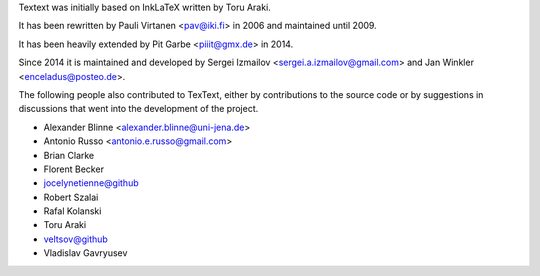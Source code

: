 Textext was initially based on InkLaTeX written by Toru Araki.

It has been rewritten by Pauli Virtanen <pav@iki.fi> in 2006 and
maintained until 2009.

It has been heavily extended by Pit Garbe <piiit@gmx.de> in 2014.

Since 2014 it is maintained and developed by
Sergei Izmailov <sergei.a.izmailov@gmail.com> and
Jan Winkler <enceladus@posteo.de>.

The following people also contributed to TexText, either by
contributions to the source code or by suggestions in discussions that
went into the development of the project.

- Alexander Blinne <alexander.blinne@uni-jena.de>
- Antonio Russo <antonio.e.russo@gmail.com>
- Brian Clarke
- Florent Becker
- jocelynetienne@github
- Robert Szalai
- Rafal Kolanski
- Toru Araki
- veltsov@github
- Vladislav Gavryusev
